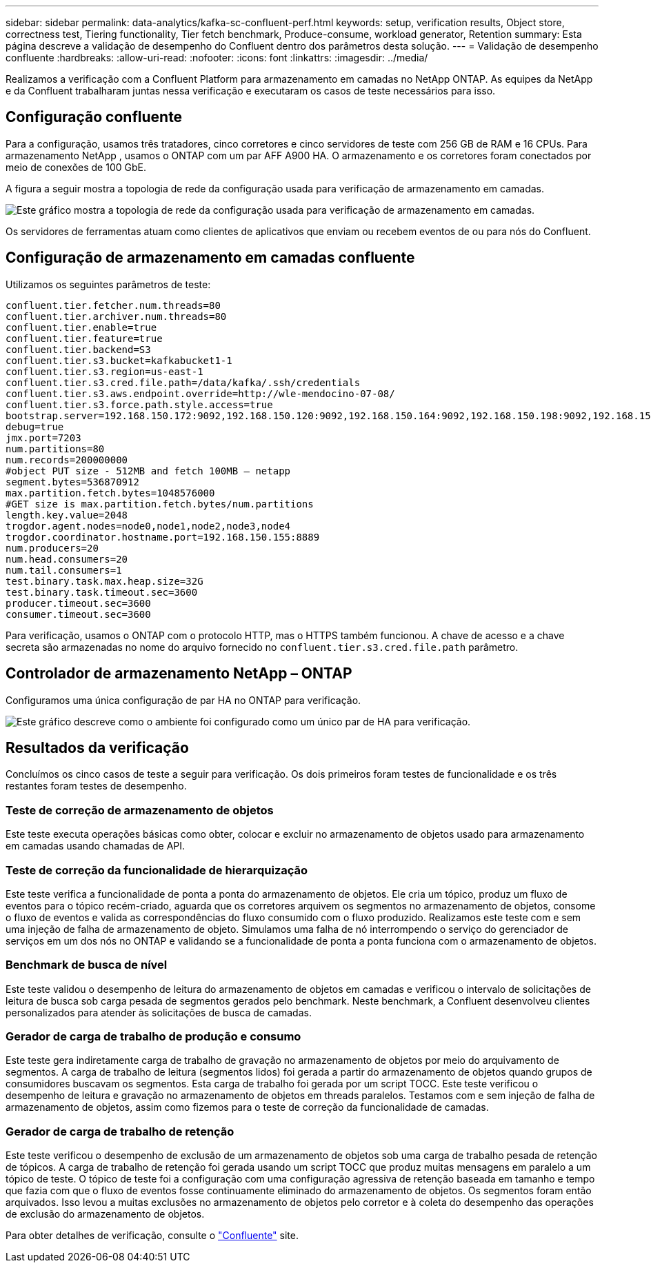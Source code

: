 ---
sidebar: sidebar 
permalink: data-analytics/kafka-sc-confluent-perf.html 
keywords: setup, verification results, Object store, correctness test, Tiering functionality, Tier fetch benchmark, Produce-consume, workload generator, Retention 
summary: Esta página descreve a validação de desempenho do Confluent dentro dos parâmetros desta solução. 
---
= Validação de desempenho confluente
:hardbreaks:
:allow-uri-read: 
:nofooter: 
:icons: font
:linkattrs: 
:imagesdir: ../media/


[role="lead"]
Realizamos a verificação com a Confluent Platform para armazenamento em camadas no NetApp ONTAP.  As equipes da NetApp e da Confluent trabalharam juntas nessa verificação e executaram os casos de teste necessários para isso.



== Configuração confluente

Para a configuração, usamos três tratadores, cinco corretores e cinco servidores de teste com 256 GB de RAM e 16 CPUs.  Para armazenamento NetApp , usamos o ONTAP com um par AFF A900 HA.  O armazenamento e os corretores foram conectados por meio de conexões de 100 GbE.

A figura a seguir mostra a topologia de rede da configuração usada para verificação de armazenamento em camadas.

image:kafka-sc-007.png["Este gráfico mostra a topologia de rede da configuração usada para verificação de armazenamento em camadas."]

Os servidores de ferramentas atuam como clientes de aplicativos que enviam ou recebem eventos de ou para nós do Confluent.



== Configuração de armazenamento em camadas confluente

Utilizamos os seguintes parâmetros de teste:

....
confluent.tier.fetcher.num.threads=80
confluent.tier.archiver.num.threads=80
confluent.tier.enable=true
confluent.tier.feature=true
confluent.tier.backend=S3
confluent.tier.s3.bucket=kafkabucket1-1
confluent.tier.s3.region=us-east-1
confluent.tier.s3.cred.file.path=/data/kafka/.ssh/credentials
confluent.tier.s3.aws.endpoint.override=http://wle-mendocino-07-08/
confluent.tier.s3.force.path.style.access=true
bootstrap.server=192.168.150.172:9092,192.168.150.120:9092,192.168.150.164:9092,192.168.150.198:9092,192.168.150.109:9092,192.168.150.165:9092,192.168.150.119:9092,192.168.150.133:9092
debug=true
jmx.port=7203
num.partitions=80
num.records=200000000
#object PUT size - 512MB and fetch 100MB – netapp
segment.bytes=536870912
max.partition.fetch.bytes=1048576000
#GET size is max.partition.fetch.bytes/num.partitions
length.key.value=2048
trogdor.agent.nodes=node0,node1,node2,node3,node4
trogdor.coordinator.hostname.port=192.168.150.155:8889
num.producers=20
num.head.consumers=20
num.tail.consumers=1
test.binary.task.max.heap.size=32G
test.binary.task.timeout.sec=3600
producer.timeout.sec=3600
consumer.timeout.sec=3600
....
Para verificação, usamos o ONTAP com o protocolo HTTP, mas o HTTPS também funcionou.  A chave de acesso e a chave secreta são armazenadas no nome do arquivo fornecido no `confluent.tier.s3.cred.file.path` parâmetro.



== Controlador de armazenamento NetApp – ONTAP

Configuramos uma única configuração de par HA no ONTAP para verificação.

image:kafka-sc-008.png["Este gráfico descreve como o ambiente foi configurado como um único par de HA para verificação."]



== Resultados da verificação

Concluímos os cinco casos de teste a seguir para verificação.  Os dois primeiros foram testes de funcionalidade e os três restantes foram testes de desempenho.



=== Teste de correção de armazenamento de objetos

Este teste executa operações básicas como obter, colocar e excluir no armazenamento de objetos usado para armazenamento em camadas usando chamadas de API.



=== Teste de correção da funcionalidade de hierarquização

Este teste verifica a funcionalidade de ponta a ponta do armazenamento de objetos.  Ele cria um tópico, produz um fluxo de eventos para o tópico recém-criado, aguarda que os corretores arquivem os segmentos no armazenamento de objetos, consome o fluxo de eventos e valida as correspondências do fluxo consumido com o fluxo produzido.  Realizamos este teste com e sem uma injeção de falha de armazenamento de objeto.  Simulamos uma falha de nó interrompendo o serviço do gerenciador de serviços em um dos nós no ONTAP e validando se a funcionalidade de ponta a ponta funciona com o armazenamento de objetos.



=== Benchmark de busca de nível

Este teste validou o desempenho de leitura do armazenamento de objetos em camadas e verificou o intervalo de solicitações de leitura de busca sob carga pesada de segmentos gerados pelo benchmark.  Neste benchmark, a Confluent desenvolveu clientes personalizados para atender às solicitações de busca de camadas.



=== Gerador de carga de trabalho de produção e consumo

Este teste gera indiretamente carga de trabalho de gravação no armazenamento de objetos por meio do arquivamento de segmentos.  A carga de trabalho de leitura (segmentos lidos) foi gerada a partir do armazenamento de objetos quando grupos de consumidores buscavam os segmentos.  Esta carga de trabalho foi gerada por um script TOCC.  Este teste verificou o desempenho de leitura e gravação no armazenamento de objetos em threads paralelos.  Testamos com e sem injeção de falha de armazenamento de objetos, assim como fizemos para o teste de correção da funcionalidade de camadas.



=== Gerador de carga de trabalho de retenção

Este teste verificou o desempenho de exclusão de um armazenamento de objetos sob uma carga de trabalho pesada de retenção de tópicos.  A carga de trabalho de retenção foi gerada usando um script TOCC que produz muitas mensagens em paralelo a um tópico de teste.  O tópico de teste foi a configuração com uma configuração agressiva de retenção baseada em tamanho e tempo que fazia com que o fluxo de eventos fosse continuamente eliminado do armazenamento de objetos.  Os segmentos foram então arquivados.  Isso levou a muitas exclusões no armazenamento de objetos pelo corretor e à coleta do desempenho das operações de exclusão do armazenamento de objetos.

Para obter detalhes de verificação, consulte o https://docs.confluent.io/platform/current/kafka/tiered-storage.html["Confluente"^] site.
